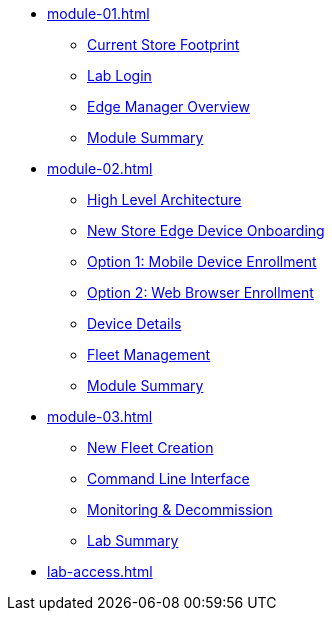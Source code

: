 * xref:module-01.adoc[]
** xref:module-01.adoc#currentstorefootprint[Current Store Footprint]
** xref:module-01.adoc#lablogin[Lab Login]
** xref:module-01.adoc#edgemanageroverview[Edge Manager Overview]
** xref:module-01.adoc#module1summary[Module Summary]

* xref:module-02.adoc[]
** xref:module-02.adoc#highlevelarchitecture[High Level Architecture]
** xref:module-02.adoc#onboarding[New Store Edge Device Onboarding]
** xref:module-02.adoc#mde[Option 1: Mobile Device Enrollment]
** xref:module-02.adoc#wbe[Option 2: Web Browser Enrollment]
** xref:module-02.adoc#dd[Device Details]
** xref:module-02.adoc#fleetmanagement[Fleet Management]
** xref:module-02.adoc#module2summary[Module Summary]

* xref:module-03.adoc[]
** xref:module-03.adoc#newfleetcreation[New Fleet Creation]
** xref:module-03.adoc#cli[Command Line Interface]
** xref:module-03.adoc#monitoring[Monitoring & Decommission]
** xref:module-03.adoc#labsummary[Lab Summary]

* xref:lab-access.adoc[]
